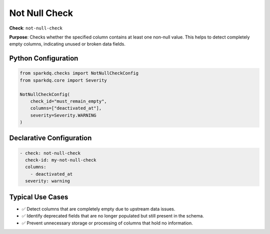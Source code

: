 .. _not_null_check:

Not Null Check
==============

**Check**: ``not-null-check``

**Purpose**: Checks whether the specified column contains at least one non-null value.
This helps to detect completely empty columns, indicating unused or broken data fields.

Python Configuration
--------------------

.. code-block:: python

   from sparkdq.checks import NotNullCheckConfig
   from sparkdq.core import Severity

   NotNullCheckConfig(
       check_id="must_remain_empty",
       columns=["deactivated_at"],
       severity=Severity.WARNING
   )

Declarative Configuration
-------------------------

.. code-block:: yaml

    - check: not-null-check
      check-id: my-not-null-check
      columns:
        - deactivated_at
      severity: warning

Typical Use Cases
-----------------

* ✅ Detect columns that are completely empty due to upstream data issues.

* ✅ Identify deprecated fields that are no longer populated but still present in the schema.

* ✅ Prevent unnecessary storage or processing of columns that hold no information.
